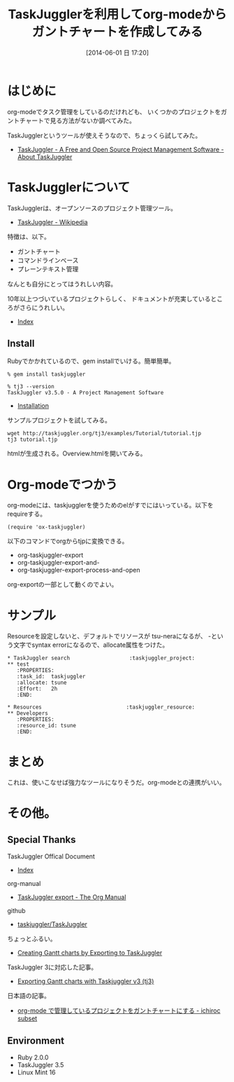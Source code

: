 #+BLOG: Futurismo
#+POSTID: 2485
#+DATE: [2014-06-01 日 17:20]
#+OPTIONS: toc:nil num:nil todo:nil pri:nil tags:nil ^:nil TeX:nil
#+CATEGORY: Emacs, 技術メモ
#+TAGS: org-mode, GTD
#+DESCRIPTION:TaskJugglerを利用してorg-modeからガントチャートを作成してみる
#+TITLE: TaskJugglerを利用してorg-modeからガントチャートを作成してみる

#+BEGIN_HTML
<img alt="" src="http://futurismo.biz/wp-content/uploads/emacs_logo.jpg"/>
#+END_HTML

* はじめに
org-modeでタスク管理をしているのだけれども、
いくつかのプロジェクトをガントチャートで見る方法がないか調べてみた。

TaskJugglerというツールが使えそうなので、ちょっくら試してみた。

- [[http://www.taskjuggler.org/][TaskJuggler - A Free and Open Source Project Management Software - About TaskJuggler]]

* TaskJugglerについて
TaskJugglerは、オープンソースのプロジェクト管理ツール。

- [[http://ja.wikipedia.org/wiki/TaskJuggler][TaskJuggler - Wikipedia]]

特徴は、以下。

- ガントチャート
- コマンドラインベース
- プレーンテキスト管理

なんとも自分にとってはうれしい内容。

10年以上つづいているプロジェクトらしく、
ドキュメントが充実しているところがさらにうれしい。

- [[http://www.taskjuggler.org/tj3/manual/toc.html][Index]]

** Install
Rubyでかかれているので、gem installでいける。簡単簡単。

#+begin_src language
% gem install taskjuggler

% tj3 --version
TaskJuggler v3.5.0 - A Project Management Software
#+end_src

- [[http://www.taskjuggler.org/tj3/manual/Installation.html#Installation][Installation]]

サンプルプロジェクトを試してみる。

#+begin_src language
wget http://taskjuggler.org/tj3/examples/Tutorial/tutorial.tjp
tj3 tutorial.tjp
#+end_src

htmlが生成される。Overview.htmlを開いてみる。

* Org-modeでつかう
org-modeには、taskjugglerを使うためのelがすでにはいっている。以下をrequireする。

#+begin_src language
(require 'ox-taskjuggler)
#+end_src

以下のコマンドでorgからtjpに変換できる。

- org-taskjuggler-export
- org-taskjuggler-export-and-
- org-taskjuggler-export-process-and-open

org-exportの一部として動くのでよい。

* サンプル
Resourceを設定しないと、デフォルトでリソースが tsu-neraになるが、
-という文字でsyntax errorになるので、allocate属性をつけた。

#+begin_src language
 * TaskJuggler search					:taskjuggler_project:
 ** test
    :PROPERTIES:
    :task_id:  taskjuggler
    :allocate: tsune
    :Effort:   2h
    :END: 
  
 * Resources 					       :taskjuggler_resource:
 ** Developers
    :PROPERTIES:
    :resource_id: tsune
    :END:
#+end_src

#+BEGIN_HTML
<img src="http://lh4.ggpht.com/-PRa1tPiOxow/U4rhSe3INKI/AAAAAAAABEo/9u73Ez3Pp1s/2014-06-01-171555_796x882_scrot.png">
#+END_HTML

* まとめ
これは、使いこなせば強力なツールになりそうだ。org-modeとの連携がいい。

* その他。
** Special Thanks
TaskJuggler Offical Document
- [[http://www.taskjuggler.org/tj3/manual/toc.html][Index]]

org-manual
- [[http://www.gnu.org/software/emacs/manual/html_node/org/TaskJuggler-export.html][TaskJuggler export - The Org Manual]]

github
- [[https://github.com/taskjuggler/TaskJuggler][taskjuggler/TaskJuggler]]

ちょっとふるい。
- [[http://orgmode.org/worg/org-tutorials/org-taskjuggler.html][Creating Gantt charts by Exporting to TaskJuggler]]

TaskJuggler 3に対応した記事。
- [[http://orgmode.org/worg/exporters/taskjuggler/ox-taskjuggler.html][Exporting Gantt charts with Taskjuggler v3 (tj3)]]

日本語の記事。
- [[http://ichiroc.hatenablog.com/entry/2010/05/16/000500#][org-mode で管理しているプロジェクトをガントチャートにする - ichiroc subset]]

** Environment
- Ruby 2.0.0
- TaskJuggler 3.5
- Linux Mint 16

